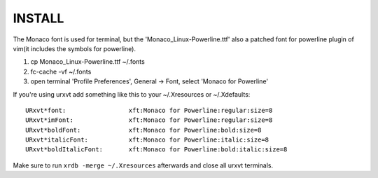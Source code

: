 
INSTALL
=======
The Monaco font is used for terminal, but the 'Monaco_Linux-Powerline.ttf' also
a patched font for powerline plugin of vim(it includes the symbols for powerline).

1. cp Monaco_Linux-Powerline.ttf ~/.fonts
2. fc-cache -vf ~/.fonts
3. open terminal 'Profile Preferences', General -> Font, select 'Monaco for
   Powerline'

If you're using urxvt add something like this to your ~/.Xresources or ~/.Xdefaults::

    URxvt*font:                 xft:Monaco for Powerline:regular:size=8
    URxvt*imFont:               xft:Monaco for Powerline:regular:size=8
    URxvt*boldFont:             xft:Monaco for Powerline:bold:size=8
    URxvt*italicFont:           xft:Monaco for Powerline:italic:size=8
    URxvt*boldItalicFont:       xft:Monaco for Powerline:bold:italic:size=8


Make sure to run ``xrdb -merge ~/.Xresources`` afterwards and close all urxvt terminals.



